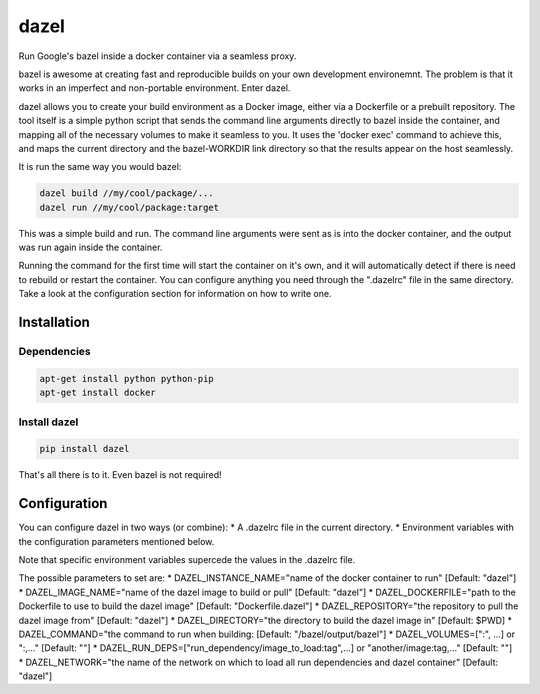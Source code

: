 dazel
=====

Run Google's bazel inside a docker container via a seamless proxy.

bazel is awesome at creating fast and reproducible builds on your own
development environemnt. The problem is that it works in an imperfect
and non-portable environment. Enter dazel.

dazel allows you to create your build environment as a Docker image,
either via a Dockerfile or a prebuilt repository. The tool itself is a
simple python script that sends the command line arguments directly to
bazel inside the container, and mapping all of the necessary volumes to
make it seamless to you. It uses the 'docker exec' command to achieve
this, and maps the current directory and the bazel-WORKDIR link
directory so that the results appear on the host seamlessly.

It is run the same way you would bazel:

.. code:: bash

    dazel build //my/cool/package/...
    dazel run //my/cool/package:target

This was a simple build and run. The command line arguments were sent as
is into the docker container, and the output was run again inside the
container.

Running the command for the first time will start the container on it's
own, and it will automatically detect if there is need to rebuild or
restart the container. You can configure anything you need through the
".dazelrc" file in the same directory. Take a look at the configuration
section for information on how to write one.

Installation
------------

Dependencies
~~~~~~~~~~~~

.. code:: bash

    apt-get install python python-pip
    apt-get install docker

Install dazel
~~~~~~~~~~~~~

.. code:: bash

    pip install dazel

That's all there is to it. Even bazel is not required!

Configuration
-------------

You can configure dazel in two ways (or combine): \* A .dazelrc file in
the current directory. \* Environment variables with the configuration
parameters mentioned below.

Note that specific environment variables supercede the values in the
.dazelrc file.

The possible parameters to set are: \* DAZEL\_INSTANCE\_NAME="name of
the docker container to run" [Default: "dazel"] \*
DAZEL\_IMAGE\_NAME="name of the dazel image to build or pull" [Default:
"dazel"] \* DAZEL\_DOCKERFILE="path to the Dockerfile to use to build
the dazel image" [Default: "Dockerfile.dazel"] \* DAZEL\_REPOSITORY="the
repository to pull the dazel image from" [Default: "dazel"] \*
DAZEL\_DIRECTORY="the directory to build the dazel image in" [Default:
$PWD] \* DAZEL\_COMMAND="the command to run when building: [Default:
"/bazel/output/bazel"] \* DAZEL\_VOLUMES=[":", ...] or ":,..." [Default:
""] \* DAZEL\_RUN\_DEPS=["run\_dependency/image\_to\_load:tag",...] or
"another/image:tag,..." [Default: ""] \* DAZEL\_NETWORK="the name of the
network on which to load all run dependencies and dazel container"
[Default: "dazel"]
